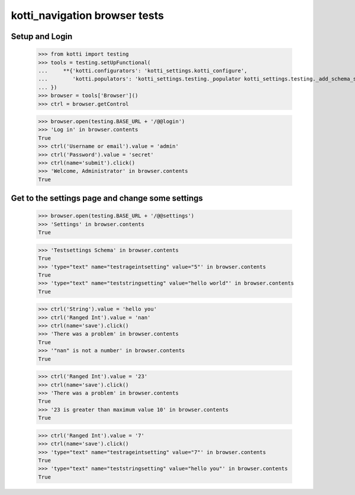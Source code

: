 kotti_navigation browser tests
==============================

Setup and Login
---------------

  >>> from kotti import testing
  >>> tools = testing.setUpFunctional(
  ...     **{'kotti.configurators': 'kotti_settings.kotti_configure',
  ...        'kotti.populators': 'kotti_settings.testing._populator kotti_settings.testing._add_schema_settings'
  ... })
  >>> browser = tools['Browser']()
  >>> ctrl = browser.getControl

  >>> browser.open(testing.BASE_URL + '/@@login')
  >>> 'Log in' in browser.contents
  True
  >>> ctrl('Username or email').value = 'admin'
  >>> ctrl('Password').value = 'secret'
  >>> ctrl(name='submit').click()
  >>> 'Welcome, Administrator' in browser.contents
  True


Get to the settings page and change some settings
-------------------------------------------------

  >>> browser.open(testing.BASE_URL + '/@@settings')
  >>> 'Settings' in browser.contents
  True

  >>> 'Testsettings Schema' in browser.contents
  True
  >>> 'type="text" name="testrageintsetting" value="5"' in browser.contents
  True
  >>> 'type="text" name="teststringsetting" value="hello world"' in browser.contents
  True

  >>> ctrl('String').value = 'hello you'
  >>> ctrl('Ranged Int').value = 'nan'
  >>> ctrl(name='save').click()
  >>> 'There was a problem' in browser.contents
  True
  >>> '"nan" is not a number' in browser.contents
  True

  >>> ctrl('Ranged Int').value = '23'
  >>> ctrl(name='save').click()
  >>> 'There was a problem' in browser.contents
  True
  >>> '23 is greater than maximum value 10' in browser.contents
  True

  >>> ctrl('Ranged Int').value = '7'
  >>> ctrl(name='save').click()
  >>> 'type="text" name="testrageintsetting" value="7"' in browser.contents
  True
  >>> 'type="text" name="teststringsetting" value="hello you"' in browser.contents
  True
